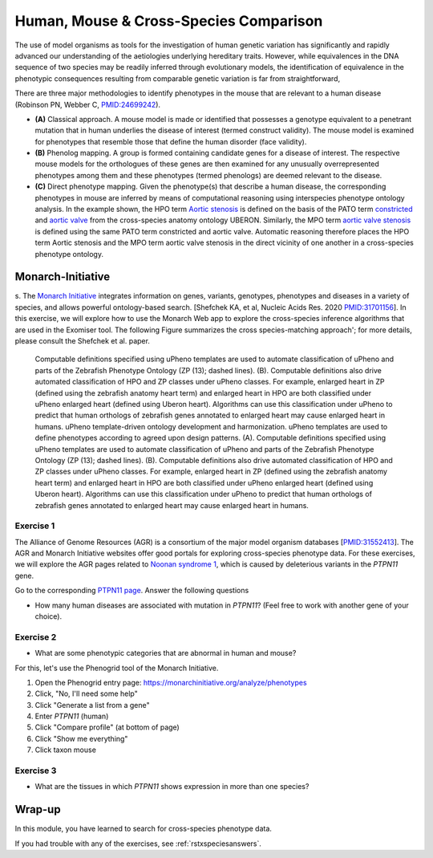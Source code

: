 .. _rstxspecies:

#######################################
Human, Mouse & Cross-Species Comparison
#######################################


The use of model organisms as tools for the investigation of human genetic variation has significantly and rapidly advanced our understanding of the aetiologies underlying hereditary traits. However, while equivalences in the DNA sequence of two species may be readily inferred through evolutionary models, the identification of equivalence in the phenotypic consequences resulting from comparable genetic variation is far from straightforward,


There are three major methodologies to identify phenotypes in the mouse that are relevant to a human disease (Robinson PN, Webber C, `PMID:24699242 <https://pubmed.ncbi.nlm.nih.gov/24699242>`_). 

* **(A)** Classical approach. A mouse model is made or identified that possesses a genotype equivalent to a penetrant mutation that in human underlies the disease of interest (termed construct validity). The mouse model is examined for phenotypes that resemble those that define the human disorder (face validity). 
* **(B)** Phenolog mapping. A group is formed containing candidate genes for a disease of interest. The respective mouse  models for the orthologues of these genes are then examined for any unusually overrepresented phenotypes among them and these phenotypes (termed phenologs) are deemed relevant to the disease. 
* **(C)** Direct phenotype mapping. Given the phenotype(s) that describe a human disease, the corresponding phenotypes in mouse are inferred by means of computational reasoning using interspecies phenotype ontology analysis. In the example shown, the HPO term `Aortic stenosis <https://hpo.jax.org/app/browse/term/HP:0001650>`_ is defined on the basis of the PATO term `constricted <https://www.ebi.ac.uk/ols/ontologies/pato/terms?iri=http%3A%2F%2Fpurl.obolibrary.org%2Fobo%2FPATO_0001847>`_ and `aortic valve <https://www.ebi.ac.uk/ols/ontologies/uberon/terms?iri=http%3A%2F%2Fpurl.obolibrary.org%2Fobo%2FUBERON_0002137>`_  from the cross-species anatomy ontology UBERON. Similarly, the MPO term `aortic valve stenosis <http://www.informatics.jax.org/vocab/mp_ontology/MP:0006117>`_ is defined using the same PATO term constricted and aortic valve. Automatic reasoning therefore places the HPO term Aortic stenosis and the MPO term aortic valve stenosis in the direct vicinity of one another in a cross-species phenotype ontology.


Monarch-Initiative
##################

s. The `Monarch Initiative <https://monarchinitiative.org>`_ integrates information on genes, variants, genotypes, phenotypes and diseases in a variety of species, and allows powerful ontology-based search.  
[Shefchek KA, et al, Nucleic Acids Res. 2020  `PMID:31701156 <https://pubmed.ncbi.nlm.nih.gov/31701156/>`_]. In this exercise, we will explore how to 
use the Monarch Web app to explore the cross-species inference algorithms that are used in the Exomiser tool. The following Figure summarizes the 
cross species-matching approach'; for more details, please consult the Shefchek et al. paper.



.. figure:: img/monarch-nar19.jpg
  :width: 500
  :alt: Cross-species phenotype matching approach

  Computable definitions specified using uPheno templates are used to automate classification of uPheno and parts of the Zebrafish Phenotype Ontology (ZP (13); dashed lines). (B). Computable definitions also drive automated classification of HPO and ZP classes under uPheno classes. For example, enlarged heart in ZP (defined using the zebrafish anatomy heart term) and enlarged heart in HPO are both classified under uPheno enlarged heart (defined using Uberon heart). Algorithms can use this classification under uPheno to predict that human orthologs of zebrafish genes annotated to enlarged heart may cause enlarged heart in humans.
  uPheno template-driven ontology development and harmonization. uPheno templates are used to define phenotypes according to agreed upon design patterns. (A). Computable definitions specified using uPheno templates are used to automate classification of uPheno and parts of the Zebrafish Phenotype Ontology (ZP (13); dashed lines). (B). Computable definitions also drive automated classification of HPO and ZP classes under uPheno classes. For example, enlarged heart in ZP (defined using the zebrafish anatomy heart term) and enlarged heart in HPO are both classified under uPheno enlarged heart (defined using Uberon heart). Algorithms can use this classification under uPheno to predict that human orthologs of zebrafish genes annotated to enlarged heart may cause enlarged heart in humans.
  
Exercise 1
^^^^^^^^^^

The Alliance of Genome Resources (AGR) is a consortium of the major model organism databases [`PMID:31552413 <https://pubmed.ncbi.nlm.nih.gov/31552413/>`_]. 
The AGR and Monarch Initiative websites offer good portals for exploring cross-species phenotype data. For these exercises, we will explore the 
AGR pages related to `Noonan syndrome 1 <https://omim.org/entry/163950>`_, which is caused by deleterious variants in the *PTPN11* gene.

Go to the corresponding `PTPN11 page <https://www.alliancegenome.org/gene/HGNC:9644>`_. Answer the following questions

* How many human diseases are associated with mutation in *PTPN11*? (Feel free to work with another gene of your choice).


Exercise 2
^^^^^^^^^^

* What are some phenotypic categories that are abnormal in human and mouse?

For this, let's use the Phenogrid tool of the Monarch Initiative.

1. Open the Phenogrid entry page: https://monarchinitiative.org/analyze/phenotypes
2. Click, "No, I'll need some help"
3. Click "Generate a list from a gene"
4. Enter *PTPN11* (human)
5. Click "Compare profile" (at bottom of page)
6. Click "Show me everything"
7. Click taxon mouse



Exercise 3
^^^^^^^^^^

* What are the tissues in which *PTPN11* shows expression in more than one species?



Wrap-up
#######

In this module, you have learned to search for cross-species phenotype data.

If you had trouble with any of the exercises, see :ref:`rstxspeciesanswers`.
